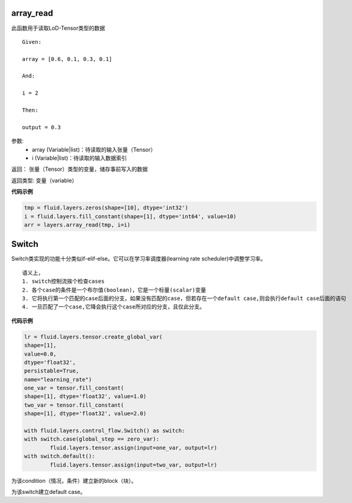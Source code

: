 
.. _cn_api_fluid_layers_array_read:

array_read
>>>>>>>>>>>>

.. py:class:: paddle.fluid.layers.array_read(array, i)

此函数用于读取LoD-Tensor类型的数据

::

	Given:

	array = [0.6, 0.1, 0.3, 0.1]

	And:

	i = 2

	Then:

	output = 0.3


参数:
	- array (Variable|list)：待读取的输入张量（Tensor）
	- i (Variable|list)：待读取的输入数据索引

返回：	张量（Tensor）类型的变量，储存事前写入的数据

返回类型:	变量（variable）


**代码示例**

..  code-block:: python

	tmp = fluid.layers.zeros(shape=[10], dtype='int32')
	i = fluid.layers.fill_constant(shape=[1], dtype='int64', value=10)
	arr = layers.array_read(tmp, i=i)


.. _cn_api_fluid_layers_Switch:

Switch
>>>>>>>>>>>>>>>>>>>>

.. py:class:: *class* paddle.fluid.layers.  Switch *(name=None)*

Switch类实现的功能十分类似if-elif-else。它可以在学习率调度器(learning rate scheduler)中调整学习率。

::
 
	语义上，
	1. switch控制流挨个检查cases
	2. 各个case的条件是一个布尔值(boolean)，它是一个标量(scalar)变量
	3. 它将执行第一个匹配的case后面的分支，如果没有匹配的case，但若存在一个default case,则会执行default case后面的语句
	4. 一旦匹配了一个case,它降会执行这个case所对应的分支，且仅此分支。

**代码示例**

..  code-block:: python

	lr = fluid.layers.tensor.create_global_var(
	shape=[1],
	value=0.0,
	dtype='float32',
	persistable=True,
	name="learning_rate")
	one_var = tensor.fill_constant(
	shape=[1], dtype='float32', value=1.0)
	two_var = tensor.fill_constant(
	shape=[1], dtype='float32', value=2.0)

	with fluid.layers.control_flow.Switch() as switch:
	with switch.case(global_step == zero_var):
		fluid.layers.tensor.assign(input=one_var, output=lr)
	with switch.default():
		fluid.layers.tensor.assign(input=two_var, output=lr)

.. py:method:: case(condition)

为该condition（情况，条件）建立新的block（块）。

.. py:method:: default()

为该switch建立default case。
